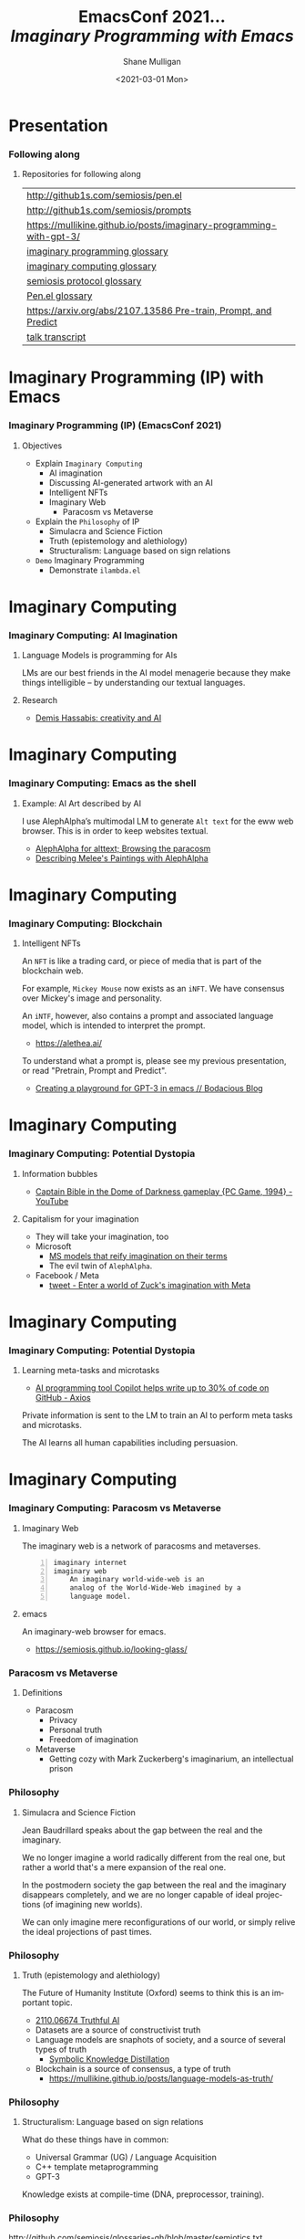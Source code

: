 #+MACRO: NEWLINE @@latex:\\@@ @@html:<br>@@ @@ascii:|@@

#+BEGIN_COMMENT
https://oeis.org/wiki/List_of_LaTeX_mathematical_symbols

Relation symbols
http://garsia.math.yorku.ca/MPWP/LATEXmath/node8.html


https://tex.stackexchange.com/questions/327844/real-number-symbol-r-not-working/327847
\newcommand{\R}{\mathbb{R}}

@@latex:\includegraphics{/home/shane/dump/home/shane/notes/uni/cosc/420_Neural Networks_S1/research/case-for-learned-index-structures/frontpage.png}@@
#+END_COMMENT

#+TITLE:     EmacsConf 2021... {{{NEWLINE}}} /*Imaginary Programming with Emacs*/ {{{NEWLINE}}}
#+AUTHOR:    Shane Mulligan {{{NEWLINE}}}
#+EMAIL:     mullikine@gmail.com
#+DATE:      <2021-03-01 Mon>
#+DESCRIPTION: University of Otago
#+KEYWORDS:
#+LANGUAGE:  en
# #+OPTIONS:   H:3 num:t toc:t \n:nil @:t ::t |:t ^:t -:t f:t *:t <:t
#+OPTIONS:   H:3 num:t toc:nil \n:nil @:t ::t |:t ^:t -:t f:t *:t <:t
#+OPTIONS:   TeX:t LaTeX:t skip:nil d:nil todo:t pri:nil tags:not-in-toc
#+INFOJS_OPT: view:nil toc:nil ltoc:t mouse:underline buttons:0 path:https://orgmode.org/org-info.js
#+EXPORT_SELECT_TAGS: export
#+EXPORT_EXCLUDE_TAGS: noexport
#+LINK_UP:
#+LINK_HOME:

#+HTML_DOCTYPE: <!DOCTYPE html>
#+HTML_HEAD: <link href="http://fonts.googleapis.com/css?family=Roboto+Slab:400,700|Inconsolata:400,700" rel="stylesheet" type="text/css" />
#+HTML_HEAD: <link href="css/style.css" rel="stylesheet" type="text/css" />

# #+INCLUDE: "beamer-config.org"

#+BEAMER_THEME: Rochester [height=20pt]

#+ATTR_LATEX: :center nil

* Presentation
*** Following along
**** Repositories for following along
#+latex: {\tiny
| http://github1s.com/semiosis/pen.el                                 |
| http://github1s.com/semiosis/prompts                                |
| https://mullikine.github.io/posts/imaginary-programming-with-gpt-3/ |
| [[http://github.com/semiosis/glossaries-gh/blob/master/imaginary-programming.txt][imaginary programming glossary]]                                      |
| [[http://github.com/semiosis/glossaries-gh/blob/master/imaginary-computing.txt][imaginary computing glossary]]                                        |
| [[http://github.com/semiosis/glossaries-gh/blob/master/semiosis-protocol.txt][semiosis protocol glossary]]                                          |
| [[http://github.com/semiosis/glossaries-gh/blob/master/pen.el.txt][Pen.el glossary]]                                                     |
| [[https://arxiv.org/abs/2107.13586][https://arxiv.org/abs/2107.13586 Pre-train, Prompt, and Predict]]     |
| [[http://github1s.com/mullikine/imaginary-programming-transcript-emacsconf-2021][talk transcript]]                                                     |
#+latex: }

* Imaginary Programming (IP) with Emacs
*** Imaginary Programming (IP) (EmacsConf 2021)
**** Objectives
- Explain =Imaginary Computing=
  - AI imagination
  - Discussing AI-generated artwork with an AI
  - Intelligent NFTs
  - Imaginary Web
    - Paracosm vs Metaverse
- Explain the =Philosophy= of IP
  - Simulacra and Science Fiction
  - Truth (epistemology and alethiology)
  - Structuralism: Language based on sign relations
- =Demo= Imaginary Programming
  - Demonstrate =ilambda.el=

* Imaginary Computing
*** Imaginary Computing: AI Imagination
**** Language Models is programming for AIs
LMs are our best friends in the AI model
menagerie because they make things
intelligible -- by understanding our textual
languages.

**** Research
- [[https://www.youtube.com/watch?v=d-bvsJWmqlc][Demis Hassabis: creativity and AI]]

* Imaginary Computing
*** Imaginary Computing: Emacs as the shell
**** Example: AI Art described by AI
I use AlephAlpha’s multimodal LM to generate
=Alt text= for the eww web browser. This is in
order to keep websites textual.

- [[https://mullikine.github.io/posts/alephalpha-for-alttext/][AlephAlpha for alttext; Browsing the paracosm]]
- [[https://mullikine.github.io/posts/describing-melee-s-paintings-with-alephalpha/][Describing Melee's Paintings with AlephAlpha]]

* Imaginary Computing
*** Imaginary Computing: Blockchain
**** Intelligent NFTs
An =NFT= is like a trading card, or piece of media that is part of the blockchain web.

For example, =Mickey Mouse= now exists as an
=iNFT=. We have consensus over Mickey's image
and personality.

An =iNTF=, however, also contains a prompt and associated language model, which is intended to interpret the prompt.
- https://alethea.ai/

To understand what a prompt is, please see my
previous presentation, or read "Pretrain,
Prompt and Predict".

- [[https://mullikine.github.io/posts/creating-a-playground-for-gpt-3-in-emacs/][Creating a playground for GPT-3 in emacs // Bodacious Blog]]

* Imaginary Computing
*** Imaginary Computing: Potential Dystopia
**** Information bubbles
- [[https://www.youtube.com/watch?v=Ut7JlPeGNyM][Captain Bible in the Dome of Darkness gameplay {PC Game, 1994} - YouTube]]

**** Capitalism for your imagination
- They will take your imagination, too
- Microsoft
  - [[https://www.marktechpost.com/2021/11/06/microsoft-ai-introduces-turing-bletchley-a-2-5-billion-parameter-universal-image-language-representation-model-t-uilr/][MS models that reify imagination on their terms]]
  - The evil twin of =AlephAlpha=.
- Facebook / Meta
  - [[https://twitter.com/Meta/status/1456269728687689738?ref_src=twsrc%5Egoogle%7Ctwcamp%5Eserp%7Ctwgr%5Etweet][tweet - Enter a world of Zuck's imagination with Meta]]

* Imaginary Computing
*** Imaginary Computing: Potential Dystopia
**** Learning meta-tasks and microtasks
- [[https://www.axios.com/copilot-artificial-intelligence-coding-github-9a202f40-9af7-4786-9dcb-b678683b360f.html][AI programming tool Copilot helps write up to 30% of code on GitHub - Axios]]

Private information is sent to the LM to train
an AI to perform meta tasks and microtasks.

The AI learns all human capabilities including persuasion.

* Imaginary Computing
*** Imaginary Computing: Paracosm vs Metaverse
**** Imaginary Web
The imaginary web is a network of paracosms
and metaverses.

 #+BEGIN_SRC text -n :async :results verbatim code
   imaginary internet
   imaginary web
       An imaginary world-wide-web is an
       analog of the World-Wide-Web imagined by a
       language model.
 #+END_SRC

**** emacs
An imaginary-web browser for emacs.

- https://semiosis.github.io/looking-glass/

*** Paracosm vs Metaverse
**** Definitions
- Paracosm
  - Privacy
  - Personal truth
  - Freedom of imagination
- Metaverse
  - Getting cozy with Mark Zuckerberg's imaginarium, an intellectual prison

*** Philosophy
**** Simulacra and Science Fiction
Jean Baudrillard speaks about the gap
between the real and the imaginary.

We no longer imagine a world radically
different from the real one, but
rather a world that's a mere expansion
of the real one.

In the postmodern society the gap
between the real and the imaginary
disappears completely, and we are no
longer capable of ideal projections
(of imagining new worlds).
    
We can only imagine mere
reconfigurations of our world, or
simply relive the ideal projections of
past times.

*** Philosophy
**** Truth (epistemology and alethiology)
  The Future of Humanity Institute (Oxford)
  seems to think this is an important topic.

  - [[https://arxiv.org/abs/2110.06674][ 2110.06674  Truthful AI]]
  - Datasets are a source of constructivist truth
  - Language models are snaphots of society, and a source of several types of truth
    - [[https://www.youtube.com/watch?v=kP-dXK9JEhY][Symbolic Knowledge Distillation]]
  - Blockchain is a source of consensus, a type of truth
    - https://mullikine.github.io/posts/language-models-as-truth/

*** Philosophy
**** Structuralism: Language based on sign relations
  What do these things have in common:
  - Universal Grammar (UG) / Language Acquisition
  - C++ template metaprogramming
  - GPT-3

  Knowledge exists at compile-time (DNA, preprocessor, training).

*** Philosophy
http://github.com/semiosis/glossaries-gh/blob/master/semiotics.txt

**** Structuralism: Language based on sign relations

Structural linguistics / structuralism is the
theoretical position that finds meaning in the
relation between things, rather than in things
in isolation.

In other words, it gives primacy to pattern
over substance.

Such meanings may be either part of a
universal pattern or culturally determined.

Denotes schools or theories in which language
is conceived as a self-contained, self-
regulating semiotic system whose elements are
defined by their relationship to other
elements within the system.

* Preliminaries
** GPT-3
*** Text Generator
**** Background knowledge
#+latex: {\footnotesize
- =GPT-3= is a =seq2seq= model (a text generator)
  - It's stochastic but can be configured to be deterministic.
#+latex: }

**** Key concepts
#+latex: {\footnotesize
- prompt,
- completion, and
- tokens
#+latex: }

**** Limitations
#+latex: {\footnotesize
Combined, the text prompt and generated
completion must be below 2048 tokens (roughly
~1500 words).

+ context-stuffing :: With only 2048 tokens, you need to make
      use of your real estate by providing
      instructions and making implicit
      information explicit.
#+latex: }

** A new programming paradigm
*** Prompt Engineering
**** Characteristics
#+latex: {\footnotesize
- declarative, like =html=
- stochastic, like =problog=
- Unlocks new types of applications
- Speeds up development
#+latex: }

*** Some prompts I've made
**** =generate-vim-command.prompt=
#+latex: {\footnotesize
#+BEGIN_SRC text -n :async :results verbatim code
  Vim

  Insert "Q: " at the start of the line
  :%s/^/Q: /g.
  ###
  Remove whitespace from the start of each line
  :%s/^\s*/\1/g
  ###
  Join each line with the next line
  :1,$j
  ###
  Make all occurrences of Steve lowercase
  :%s/Steve/steve/g
  ###
  <1>
#+END_SRC
#+latex: }

*** Tasks suitable for GPT-3
**** Classification
- Tweet Sentiment
- Company categorization
- Labeling parts of speech

#+latex: {\footnotesize
- http://github.com/semiosis/prompts/blob/master/prompts/tweet-sentiment-classifier.prompt
- http://github.com/semiosis/prompts/blob/master/prompts/keyword-extraction.prompt
#+latex: }

*** Tasks suitable for GPT-3
**** Generation
- Idea Generator

Come up with silly inventions.

[[./silly-inventions.png]]

*** Tasks suitable for GPT-3
**** Conversation
- Q&A agent
- Sarcastic chatbot

#+latex: {\footnotesize
http://github.com/semiosis/prompts/blob/master/prompts/sarcastic-response.prompt
#+latex: }

*** Design patterns
Taken from Prompt Design 101.

These are manual techniques which should be
encoded in a DSL when generating prompts.

**** 1. Reflective description of the task
State what the prompt does at the start.

At the start of the example we state in plain
language what the classifier does:

#+BEGIN_SRC text -n :async :results verbatim code
  This is a tweet sentiment classifier.
#+END_SRC

By stating this up front, it helps the API
understand much more quickly what the goal of
the response is supposed to be and you’ll end
needing to provide fewer examples.

*** Design patterns
Taken from Prompt Design 101.

These are manual techniques which should be
encoded in a DSL when generating prompts.

**** 2. Use separators between examples

Example: =###=.

You can use other characters or line breaks,
but =###= works pretty consistently and is
also an easy to use stop sequence.

Whatever separator you use, make sure that
it’s clear to the API where an example starts
and stops.

*** Design patterns
Taken from Prompt Design 101.

These are manual techniques which should be
encoded in a DSL when generating prompts.

**** 3. Mutiplexer Part 1
Make a prompt more efficient / cheaper.

Design it to generate multiple results from
one API call.

#+latex: {\tiny
#+BEGIN_SRC text -n :async :results verbatim code
This is a tweet sentiment classifier
Tweet: "I loved the new Batman movie!"
Sentiment: Positive
###
Tweet: "I hate it when my phone battery dies"
Sentiment: Negative
###
Tweet: "My day has been 👍"
Sentiment: Positive
###
Tweet: "This is the link to the article"
Sentiment: Neutral
###
Tweet text
#+END_SRC

#+latex: }

*** Design patterns
Taken from Prompt Design 101.

These are manual techniques which should be
encoded in a DSL when generating prompts.

**** 3. Mulitplexer Part 2
#+latex: {\tiny
#+BEGIN_SRC text -n :async :results verbatim code
1. "I loved the new Batman movie!"
2. "I hate it when my phone battery dies"
3. "My day has been 👍"
4. "This is the link to the article"
5. "This new music video blew my mind"

Tweet sentiment ratings:
1: Positive
2: Negative
3: Positive
4: Neutral
5: Positive

###
Tweet text
#+END_SRC
#+latex: }

*** Design patterns
Taken from Prompt Design 101.

These are manual techniques which should be
encoded in a DSL when generating prompts.

**** 3. Multiplexer Part 3
#+latex: {\footnotesize
#+BEGIN_SRC text -n :async :results verbatim code
"I can't stand homework"
"This sucks. I'm bored 😠"
"I can't wait for Halloween!!!"
"My cat is adorable ❤️❤️"
"I hate chocolate"
Tweet sentiment ratings:
1.
#+END_SRC
#+latex: }

*** Techniques
**** Query Reformulation
https://www.sciencedirect.com/topics/computer-science/query-reformulation

You can improve the quality of the responses
by making a longer more diverse list in your
prompt.

One way to do that is to start off with one
example, let the API generate more and select
the ones that you like best and add them to
the list.

A few more high-quality variations can
dramatically improve the quality of the
responses.

* Explanations
** Using =pen.el=
*** =pen.el=
**** =pen.el=: Prompt Engineering in emacs

#+latex: {\footnotesize
=pen.el= facilitates the creation,
development, discovery and usage of prompts to
a Language Model such as GPT-3.

- Create elisp functions based on GPT-3 prompts
- Chain GPT-3 queries together using keyboard macros and functions
- Interactively query, generate and transfrom both prose and code
- Use GPT-3 as a search engine within emacs
#+latex: }

** Using =pen.el=
*** =pen.el=
**** =pen.el= modes Part 1
#+latex: {\footnotesize
_*Prompt-Engineering Minor Mode*_

=prompt-engineering-mode= is a global minor
mode for emacs that provides keybindings for
creating and executing prompts generally
across emacs.

_*Prompt Description Major Mode*_

=prompt-description-mode= is a major mode for
editing =.prompt= files.

The =.prompt= file format is based on YAML and
an associated schema, which defines the keys
which are expected.
#+latex: }

** Using =pen.el=
*** =pen.el=
**** =pen.el= modes Part 2
#+latex: {\footnotesize
_*Pen Messenger Minor Mode*_

=pen-messenger-mode= is a minor mode for
enhancing an emacs-based messenger client with
GPT-3 capabilities, such as emoji generation.

_*Pen Conversation Mode*_

=prompt-conversation-mode= is a major mode designed to facilitate
ongoing conversation with a prompt-based GPT-3 chatbot.

_*GPT-3 Training Mode*_

The goal of this mode is to facilitate the
workflow of training on OpenAI's API.
#+latex: }

*** Prompt YAML format Part 1
**** =meeting-bullets-to-summary.prompt=
#+BEGIN_SRC yaml -n :async :results verbatim code
  title: "meeting bullet points to summary"
  prompt: |+
      Convert my short hand into a first-hand
      account of the meeting:
  
      <1>
  
      Summary:
  engine: "davinci-instruct-beta"
  temperature: 0.7
  max-tokens: 60
#+END_SRC

*** Prompt YAML format Part 2
**** =meeting-bullets-to-summary.prompt=
#+BEGIN_SRC yaml -n :async :results verbatim code
  top-p: 1
  frequency-penalty: 0.0
  presence-penalty: 0.0
  best-of: 1
  stop-sequences:
  - "\n\n"
  conversation-mode: no
  stitch-max: 0
#+END_SRC

+ stitch-max :: Keep stitching together until reaching this limit.
                This allows a full response for answers which may need n*max-tokens to reach the stop-sequence.

*** Prompt YAML format: Part 3
**** =meeting-bullets-to-summary.prompt=
#+BEGIN_SRC yaml -n :async :results verbatim code
  vars:
  - "notes"
  examples:
  - |+
      Tom: Profits up 50%
      Jane: New servers are online
      Kjel: Need more time to fix software
      Jane: Happy to help
      Parkman: Beta testing almost done
#+END_SRC

* =semiosis=
** =pen.el=
*** =Prompts as functions=
**** =pen-generate-prompt-functions=
Generate prompt functions for the files in the
prompts directory Function names are prefixed
with =pen-pf-= for easy searching.

http://github.com/semiosis/prompts

** =examplary=
*** =examplary=: examples as functions
An example-oriented DSL that can be used to
construct and compose NLP tasks.

Why is a DSL needed for this? Just to make the
code a little more terse.

**** Regex
https://github.com/pemistahl/grex

#+latex: {\footnotesize
#+BEGIN_SRC clojure -n :i clj :async :results verbatim code
  (def regex
    "example 1\nexample2" "^example [12]$"
    "example 2\nexample3" "^example [23]$"
    "pi4\npi5" "^pi[45]$")
#+END_SRC
#+latex: }

*** =examplary=: examples as functions
**** Analogy
#+latex: {\footnotesize
#+BEGIN_SRC clojure -n :i clj :async :results verbatim code
  (def analogy
    ;; Each line is a training example.
    "NNs" "NNs are like genetic algorithms in
    that both are systems that learn from
    experience"
    "Social media" "Social media is like a
    market in that both are systems that
    coordinate the actions of many
    individuals.")

  (def field
    "chemistry" "study of chemicals"
    "biology" "study of living things")
#+END_SRC
#+latex: }

* Demonstrations
*** Something funny
**** Vexate a simple instruction
[[./complicate.png]]

*** Something funny
**** How to crack an egg
[[./crack-an-egg.png]]

*** Create a prompt
**** Ask the audience
- What type of text to generate
  - Could be code, prose, etc.

* Appendix
** Additional reading
*** Tutorials
**** Ruby
#+latex: {\footnotesize
https://www.twilio.com/blog/generating-cooking-recipes-openai-gpt3-ruby
#+latex: }